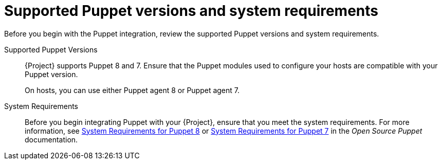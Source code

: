 [id="supported-puppet-versions-and-system-requirements_{context}"]
= Supported Puppet versions and system requirements

Before you begin with the Puppet integration, review the supported Puppet versions and system requirements.

Supported Puppet Versions::
{Project} supports Puppet 8 and 7.
Ensure that the Puppet modules used to configure your hosts are compatible with your Puppet version.
+
On hosts, you can use either Puppet agent 8 or Puppet agent 7.

System Requirements::
Before you begin integrating Puppet with your {Project}, ensure that you meet the system requirements.
For more information, see https://puppet.com/docs/puppet/8/system_requirements.html[System Requirements for Puppet 8] or https://puppet.com/docs/puppet/7/system_requirements.html[System Requirements for Puppet 7] in the _Open Source Puppet_ documentation.
